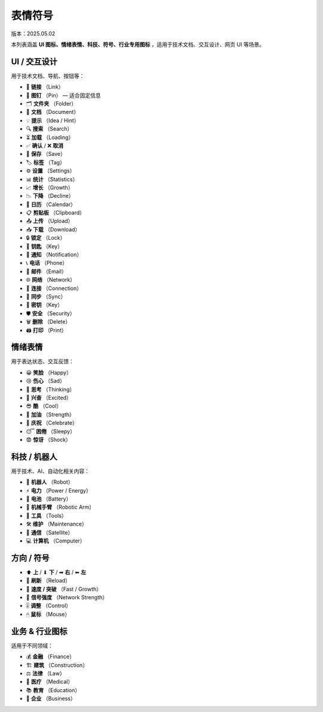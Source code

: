 表情符号
==================
版本：2025.05.02

本列表涵盖 **UI 图标、情绪表情、科技、符号、行业专用图标** ，适用于技术文档、交互设计、网页 UI 等场景。

UI / 交互设计
----------------------------
用于技术文档、导航、按钮等：

- 🔗  **链接**  （Link）
- 📌  **图钉**  （Pin） — 适合固定信息
- 🗂  **文件夹**  （Folder）
- 📝  **文档**  （Document）
- 💡  **提示**  （Idea / Hint）
- 🔍  **搜索**  （Search）
- ⏳  **加载**  （Loading）
- ✅  **确认**  /  ❌  **取消**
- 💾  **保存**  （Save）
- 🏷  **标签**  （Tag）
- ⚙  **设置**  （Settings）
- 📊  **统计**  （Statistics）
- 📈  **增长**  （Growth）
- 📉  **下降**  （Decline）
- 📅  **日历**  （Calendar）
- 📋  **剪贴板**  （Clipboard）
- 📤  **上传**  （Upload）
- 📥  **下载**  （Download）
- 🔒  **锁定**  （Lock）
- 🔑  **钥匙**  （Key）
- 🔔  **通知**  （Notification）
- 📞  **电话**  （Phone）
- 📧  **邮件**  （Email）
- 🌐  **网络**  （Network）
- 🔗  **连接**  （Connection）
- 🔄  **同步**  （Sync）
- 🔑  **密钥**  （Key）
- 🛡  **安全**  （Security）
- 🗑  **删除**  （Delete）
- 🖨  **打印**  （Print）


情绪表情
----------------------------
用于表达状态、交互反馈：

- 😀  **笑脸**  （Happy）
- 😢  **伤心**  （Sad）
- 🤔  **思考**  （Thinking）
- 🤩  **兴奋**  （Excited）
- 😎  **酷**  （Cool）
- 💪  **加油**  （Strength）
- 🎉  **庆祝**  （Celebrate）
- 😴  **困倦**  （Sleepy）
- 😨  **惊讶**  （Shock）

科技 / 机器人
----------------------------
用于技术、AI、自动化相关内容：

- 🤖  **机器人**  （Robot）
- ⚡  **电力**  （Power / Energy）
- 🔋  **电池**  （Battery）
- 🦾  **机械手臂**  （Robotic Arm）
- 🔧  **工具**  （Tools）
- 🛠  **维护**  （Maintenance）
- 📡  **通信**  （Satellite）
- 💻  **计算机**  （Computer）

方向 / 符号
----------------------------
- ⬆  **上**  /  ⬇  **下**  /  ➡  **右**  /  ⬅  **左**
- 🔄  **刷新**  （Reload）
- 🚀  **速度 / 突破**  （Fast / Growth）
- 📶  **信号强度**  （Network Strength）
- 🎚  **调整**  （Control）
- 🖱  **鼠标**  （Mouse）


业务 & 行业图标
----------------------------
适用于不同领域：

- 💰  **金融**  （Finance）
- 🏗  **建筑**  （Construction）
- ⚖  **法律**  （Law）
- 🏥  **医疗**  （Medical）
- 📚  **教育**  （Education）
- 🏢  **企业**  （Business）

